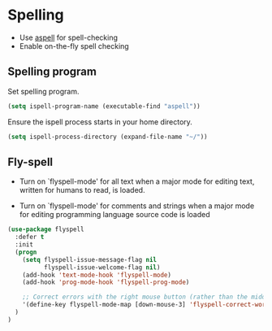 * Spelling

- Use [[http://aspell.net/][aspell]] for spell-checking
- Enable on-the-fly spell checking

** Spelling program

Set spelling program.
#+BEGIN_SRC emacs-lisp
(setq ispell-program-name (executable-find "aspell"))
#+END_SRC

Ensure the ispell process starts in your home directory.
#+BEGIN_SRC emacs-lisp
(setq ispell-process-directory (expand-file-name "~/"))
#+END_SRC

** Fly-spell

- Turn on `flyspell-mode' for all text when a major mode for editing
  text, written for humans to read, is loaded.

- Turn on `flyspell-mode' for comments and strings when a major mode
  for editing programming language source code is loaded

#+BEGIN_SRC emacs-lisp
(use-package flyspell
  :defer t
  :init
  (progn
    (setq flyspell-issue-message-flag nil
          flyspell-issue-welcome-flag nil)
    (add-hook 'text-mode-hook 'flyspell-mode)
    (add-hook 'prog-mode-hook 'flyspell-prog-mode)

    ;; Correct errors with the right mouse button (rather than the middle).
    '(define-key flyspell-mode-map [down-mouse-3] 'flyspell-correct-word)
  )
)
#+END_SRC
